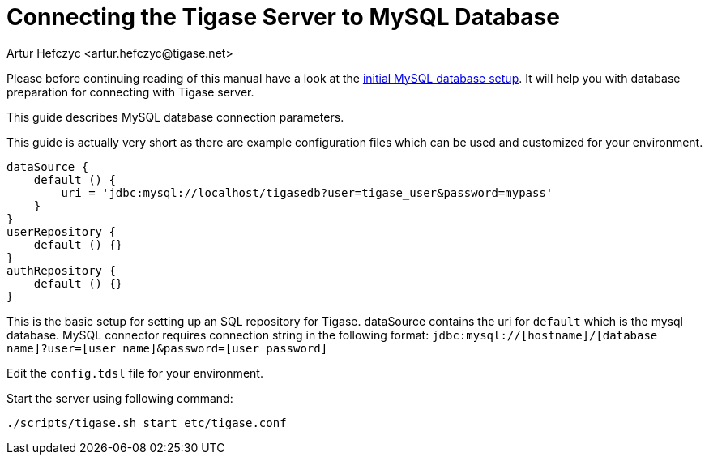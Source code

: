 [[connectingTigaseToMysql]]
= Connecting the Tigase Server to MySQL Database
:author: Artur Hefczyc <artur.hefczyc@tigase.net>
:version: v2.1, June 2017: Reformatted for v8.0.0.

Please before continuing reading of this manual have a look at the xref:prepareMysql[initial MySQL database setup]. It will help you with database preparation for connecting with Tigase server.

This guide describes MySQL database connection parameters.

This guide is actually very short as there are example configuration files which can be used and customized for your environment.

[source,dsl]
-----
dataSource {
    default () {
        uri = 'jdbc:mysql://localhost/tigasedb?user=tigase_user&password=mypass'
    }
}
userRepository {
    default () {}
}
authRepository {
    default () {}
}
-----

This is the basic setup for setting up an SQL repository for Tigase. dataSource contains the uri for `default` which is the mysql database.
MySQL connector requires connection string in the following format:
`jdbc:mysql://[hostname]/[database name]?user=[user name]&password=[user password]`

Edit the `config.tdsl` file for your environment.

Start the server using following command:

[source,sh]
-----
./scripts/tigase.sh start etc/tigase.conf
-----

